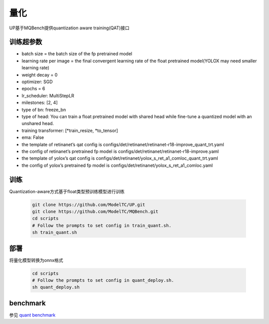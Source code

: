量化
====

UP基于MQBench提供quantization aware training(QAT)接口

训练超参数
----------

* batch size = the batch size of the fp pretrained model
* learning rate per image = the final convergent learning rate of the float pretrained model(YOLOX may need smaller learning rate)
* weight decay = 0
* optimizer: SGD
* epochs = 6
* lr_scheduler: MultiStepLR
* milestones: [2, 4]
* type of bn: freeze_bn
* type of head: You can train a float pretrained model with shared head while fine-tune a quantized model with an unshared head.
* training transformer: [*train_resize, *to_tensor]
* ema: False
* the template of retinanet’s qat config is configs/det/retinanet/retinanet-r18-improve_quant_trt.yaml
* the config of retinanet’s pretrained fp model is configs/det/retinanet/retinanet-r18-improve.yaml
* the template of yolox’s qat config is configs/det/retinanet/yolox_s_ret_a1_comloc_quant_trt.yaml
* the config of yolox’s pretrained fp model is configs/det/retinanet/yolox_s_ret_a1_comloc.yaml

训练
----

Quantization-aware方式基于float类型预训练模型进行训练

  .. code-block:: bash

    git clone https://github.com/ModelTC/UP.git
    git clone https://github.com/ModelTC/MQBench.git
    cd scripts
    # Follow the prompts to set config in train_quant.sh.
    sh train_quant.sh

部署
----

将量化模型转换为onnx格式

  .. code-block:: bash

    cd scripts
    # Follow the prompts to set config in quant_deploy.sh.
    sh quant_deploy.sh

benchmark
---------

参见 `quant benchmark <https://gitlab.bj.sensetime.com/spring2/universal-perception/-/tree/master/benchmark/quant_benchmark.md>`_
